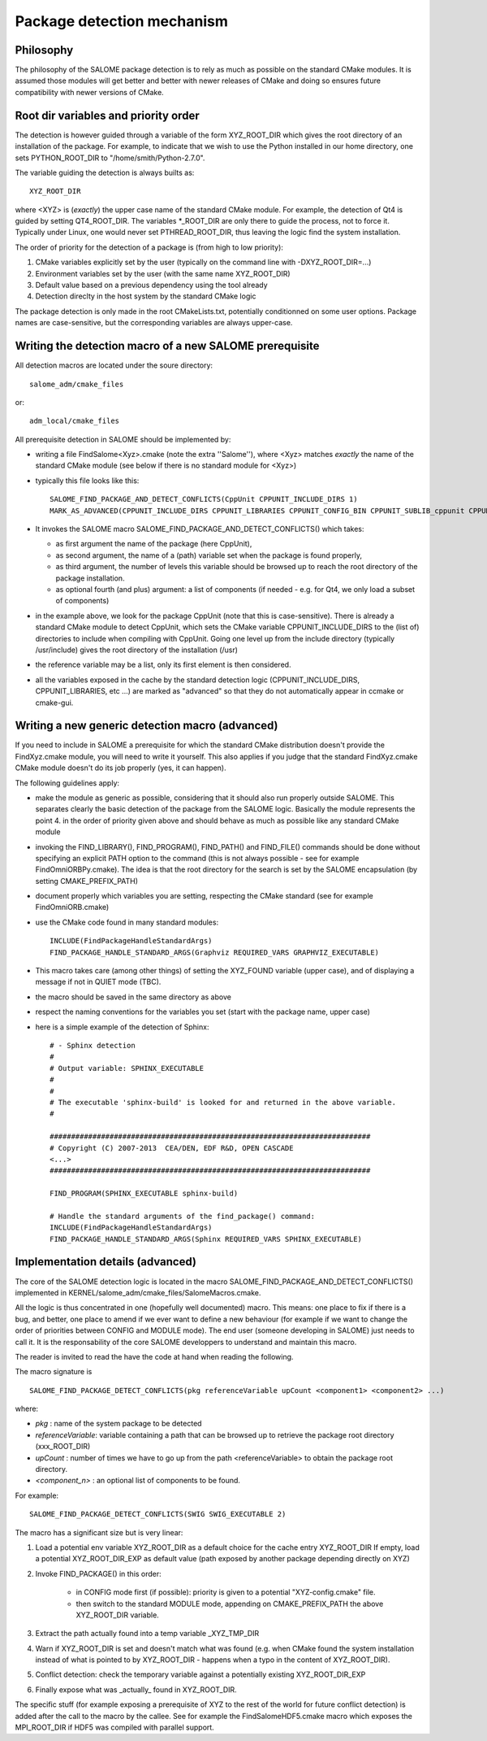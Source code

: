Package detection mechanism
===========================

Philosophy
----------

The philosophy of the SALOME package detection is to rely as 
much as possible on the standard CMake modules.
It is assumed those modules will get better and better with newer releases of CMake
and doing so ensures future compatibility with newer versions of CMake.

Root dir variables and priority order
-------------------------------------

The detection is however guided through a variable of the form XYZ_ROOT_DIR which
gives the root directory of an installation of the package. For example, to indicate
that we wish to use the Python installed in our home directory, one sets PYTHON_ROOT_DIR to
"/home/smith/Python-2.7.0".

The variable guiding the detection is always builts as::

  XYZ_ROOT_DIR

where <XYZ> is (*exactly*) the upper case name of the standard CMake module. For example, the
detection of Qt4 is guided by setting QT4_ROOT_DIR. The variables \*_ROOT_DIR are only there to guide the process, not to force it. Typically under Linux, one would never set PTHREAD_ROOT_DIR, thus leaving the logic find the system installation. 

The order of priority for the detection of a package is (from high to low priority):

1. CMake variables explicitly set by the user (typically on the command line with -DXYZ_ROOT_DIR=...)
2. Environment variables set by the user (with the same name XYZ_ROOT_DIR)
3. Default value based on a previous dependency using the tool already
4. Detection direclty in the host system by the standard CMake logic

The package detection is only made in the root CMakeLists.txt, potentially conditionned on some
user options. Package names are case-sensitive, but the corresponding variables are always upper-case.

Writing the detection macro of a new SALOME prerequisite
--------------------------------------------------------

All detection macros are located under the soure directory::

  salome_adm/cmake_files

or::

  adm_local/cmake_files

All prerequisite detection in SALOME should be implemented by:

* writing a file FindSalome<Xyz>.cmake (note the extra ''Salome''), where <Xyz> matches *exactly* the name of the standard CMake module (see below if there is no standard module for <Xyz>)
* typically this file looks like this::

    SALOME_FIND_PACKAGE_AND_DETECT_CONFLICTS(CppUnit CPPUNIT_INCLUDE_DIRS 1)
    MARK_AS_ADVANCED(CPPUNIT_INCLUDE_DIRS CPPUNIT_LIBRARIES CPPUNIT_CONFIG_BIN CPPUNIT_SUBLIB_cppunit CPPUNIT_SUBLIB_dl)

 
* It invokes the SALOME macro SALOME_FIND_PACKAGE_AND_DETECT_CONFLICTS() which takes:

  * as first argument the name of the package (here CppUnit), 
  * as second argument, the name of a (path) variable set when the package is found properly, 
  * as third argument, the number of levels this variable should be browsed up to reach the root directory of the package installation.
  * as optional fourth (and plus) argument: a list of components (if needed - e.g. for Qt4, we only load a subset of components)

* in the example above, we look for the package CppUnit (note that this is case-sensitive). There is already a standard CMake module to detect CppUnit, which sets the CMake variable CPPUNIT_INCLUDE_DIRS to the (list of) directories to include when compiling with CppUnit. Going one level up from the include directory (typically /usr/include) gives the root directory of the installation (/usr) 
* the reference variable may be a list, only its first element is then considered.
* all the variables exposed in the cache by the standard detection logic (CPPUNIT_INCLUDE_DIRS, CPPUNIT_LIBRARIES, etc ...) are marked as "advanced" so that they do not automatically appear in ccmake or cmake-gui.

Writing a new generic detection macro (advanced)
------------------------------------------------

If you need to include in SALOME a prerequisite for which the standard CMake distribution 
doesn't provide the FindXyz.cmake module, you will need to write it yourself.
This also applies if you judge that the standard FindXyz.cmake CMake module doesn't do its job
properly (yes, it can happen).

The following guidelines apply:

* make the module as generic as possible, considering that it should also run properly outside SALOME. This separates clearly the basic detection of the package from the SALOME logic. Basically the module represents the point 4. in the order of priority given above and should behave as much as possible like any standard CMake module
* invoking the FIND_LIBRARY(), FIND_PROGRAM(), FIND_PATH() and FIND_FILE() commands should be done without specifying an explicit PATH option to the command (this is not always possible - see for example FindOmniORBPy.cmake). The idea is that the root directory for the search is set by the SALOME encapsulation (by setting CMAKE_PREFIX_PATH)
* document properly which variables you are setting, respecting the CMake standard (see for example FindOmniORB.cmake)
* use the CMake code found in many standard modules::

    INCLUDE(FindPackageHandleStandardArgs)
    FIND_PACKAGE_HANDLE_STANDARD_ARGS(Graphviz REQUIRED_VARS GRAPHVIZ_EXECUTABLE)


* This macro takes care (among other things) of setting the XYZ_FOUND variable (upper case), and of displaying a message if not in QUIET mode (TBC).
* the macro should be saved in the same directory as above
* respect the naming conventions for the variables you set (start with the package name, upper case)
* here is a simple example of the detection of Sphinx::

    # - Sphinx detection
    #
    # Output variable: SPHINX_EXECUTABLE
    #                  
    # 
    # The executable 'sphinx-build' is looked for and returned in the above variable.
    #

    ###########################################################################
    # Copyright (C) 2007-2013  CEA/DEN, EDF R&D, OPEN CASCADE
    <...>
    ###########################################################################

    FIND_PROGRAM(SPHINX_EXECUTABLE sphinx-build)

    # Handle the standard arguments of the find_package() command:
    INCLUDE(FindPackageHandleStandardArgs)
    FIND_PACKAGE_HANDLE_STANDARD_ARGS(Sphinx REQUIRED_VARS SPHINX_EXECUTABLE)


Implementation details (advanced)
---------------------------------

The core of the SALOME detection logic is located in the macro
SALOME_FIND_PACKAGE_AND_DETECT_CONFLICTS() implemented in KERNEL/salome_adm/cmake_files/SalomeMacros.cmake.

All the logic is thus concentrated in one (hopefully well documented) macro. This means: one place to fix if there is a bug, and better, one place to amend if we ever want to define a new behaviour (for example if we want to change the order of priorities between CONFIG and MODULE mode). The end user (someone developing in SALOME) just needs to call it. It is the responsability of the core SALOME developpers to understand and maintain this macro.

The reader is invited to read the have the code at hand when reading the following.

The macro signature is
::

  SALOME_FIND_PACKAGE_DETECT_CONFLICTS(pkg referenceVariable upCount <component1> <component2> ...)

where:

* *pkg*              : name of the system package to be detected
* *referenceVariable*: variable containing a path that can be browsed up to retrieve the package root directory (xxx_ROOT_DIR)
* *upCount*          : number of times we have to go up from the path <referenceVariable> to obtain the package root directory.
* *<component_n>*    : an optional list of components to be found.  

For example::  

  SALOME_FIND_PACKAGE_DETECT_CONFLICTS(SWIG SWIG_EXECUTABLE 2) 

The macro has a significant size but is very linear:

1. Load a potential env variable XYZ_ROOT_DIR as a default choice for the cache entry XYZ_ROOT_DIR
   If empty, load a potential XYZ_ROOT_DIR_EXP as default value (path exposed by another package depending
   directly on XYZ)
2. Invoke FIND_PACKAGE() in this order:

    * in CONFIG mode first (if possible): priority is given to a potential "XYZ-config.cmake" file.
    * then switch to the standard MODULE mode, appending on CMAKE_PREFIX_PATH the above XYZ_ROOT_DIR variable.

3. Extract the path actually found into a temp variable _XYZ_TMP_DIR
4. Warn if XYZ_ROOT_DIR is set and doesn't match what was found (e.g. when CMake found the system installation
   instead of what is pointed to by XYZ_ROOT_DIR - happens when a typo in the content of XYZ_ROOT_DIR).
5. Conflict detection: check the temporary variable against a potentially existing XYZ_ROOT_DIR_EXP
6. Finally expose what was _actually_ found in XYZ_ROOT_DIR.  


The specific stuff (for example exposing a prerequisite of XYZ to the rest of the world for future conflict detection) is added after the call to the macro by the callee. See for example the FindSalomeHDF5.cmake macro which exposes the MPI_ROOT_DIR if HDF5 was compiled with parallel support.






